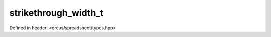 strikethrough_width_t
=====================

Defined in header: <orcus/spreadsheet/types.hpp>

.. doxygenenum:: orcus::spreadsheet::strikethrough_width_t